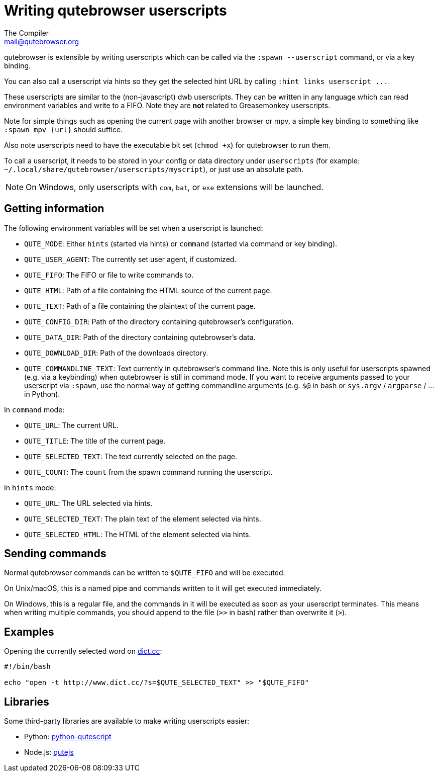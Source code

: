 Writing qutebrowser userscripts
===============================
The Compiler <mail@qutebrowser.org>

qutebrowser is extensible by writing userscripts which can be called via the
`:spawn --userscript` command, or via a key binding.

You can also call a userscript via hints so they get the selected hint URL by
calling `:hint links userscript ...`.

These userscripts are similar to the (non-javascript) dwb userscripts. They can
be written in any language which can read environment variables and write to a
FIFO. Note they are *not* related to Greasemonkey userscripts.

Note for simple things such as opening the current page with another browser or
mpv, a simple key binding to something like `:spawn mpv {url}` should suffice.

Also note userscripts need to have the executable bit set (`chmod +x`) for
qutebrowser to run them.

To call a userscript, it needs to be stored in your config or data directory under
`userscripts` (for example: `~/.local/share/qutebrowser/userscripts/myscript`),
or just use an absolute path.

NOTE: On Windows, only userscripts with `com`, `bat`, or `exe` extensions will be launched.

Getting information
-------------------

The following environment variables will be set when a userscript is launched:

- `QUTE_MODE`: Either `hints` (started via hints) or `command` (started via
  command or key binding).
- `QUTE_USER_AGENT`: The currently set user agent, if customized.
- `QUTE_FIFO`: The FIFO or file to write commands to.
- `QUTE_HTML`: Path of a file containing the HTML source of the current page.
- `QUTE_TEXT`: Path of a file containing the plaintext of the current page.
- `QUTE_CONFIG_DIR`: Path of the directory containing qutebrowser's configuration.
- `QUTE_DATA_DIR`: Path of the directory containing qutebrowser's data.
- `QUTE_DOWNLOAD_DIR`: Path of the downloads directory.
- `QUTE_COMMANDLINE_TEXT`: Text currently in qutebrowser's command line. Note
  this is only useful for userscripts spawned (e.g. via a keybinding) when
  qutebrowser is still in command mode. If you want to receive arguments passed
  to your userscript via `:spawn`, use the normal way of getting commandline
  arguments (e.g. `$@` in bash or `sys.argv` / `argparse` / ... in Python).

In `command` mode:

- `QUTE_URL`: The current URL.
- `QUTE_TITLE`: The title of the current page.
- `QUTE_SELECTED_TEXT`: The text currently selected on the page.
- `QUTE_COUNT`: The `count` from the spawn command running the userscript.

In `hints` mode:

- `QUTE_URL`: The URL selected via hints.
- `QUTE_SELECTED_TEXT`: The plain text of the element selected via hints.
- `QUTE_SELECTED_HTML`: The HTML of the element selected via hints.

Sending commands
----------------

Normal qutebrowser commands can be written to `$QUTE_FIFO` and will be
executed.

On Unix/macOS, this is a named pipe and commands written to it will get executed
immediately.

On Windows, this is a regular file, and the commands in it will be executed as
soon as your userscript terminates. This means when writing multiple commands,
you should append to the file (`>>` in bash) rather than overwrite it (`>`).

Examples
--------

Opening the currently selected word on http://www.dict.cc/[dict.cc]:

[source,bash]
----
#!/bin/bash

echo "open -t http://www.dict.cc/?s=$QUTE_SELECTED_TEXT" >> "$QUTE_FIFO"
----

Libraries
---------

Some third-party libraries are available to make writing userscripts easier:

- Python: https://github.com/hiway/python-qutescript[python-qutescript]
- Node.js: https://www.npmjs.com/package/qutejs[qutejs]
